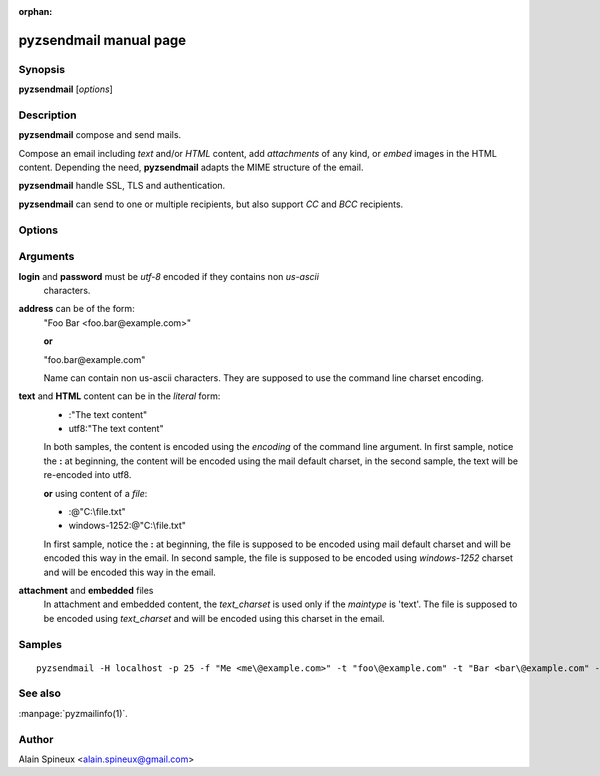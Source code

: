 :orphan:

pyzsendmail manual page
=======================

Synopsis
--------

**pyzsendmail** [*options*]

Description
-----------

**pyzsendmail** compose and send mails.

Compose an email including *text* and/or *HTML* content, add *attachments* 
of any kind, or *embed* images in the HTML content. Depending the need,
**pyzsendmail** adapts the MIME structure of the email.  

**pyzsendmail** handle SSL, TLS and authentication.

**pyzsendmail** can send to one or multiple recipients, but also support *CC* 
and *BCC* recipients.
 

Options
-------

.. program:: pyzsendmail

.. option:: -h, --help

    show this help message and exit
    
.. option:: -H name_or_ip, --smtp-host=name_or_ip

    SMTP host relay
    
.. option:: -p port, --smtp-port=port
    
    SMTP port (default=25)
    
.. option:: -L login, --smtp-login=login

    SMTP login (if authentication is required)
    
.. option:: -P password, --smtp-password=password

    SMTP password (if authentication is required)
    
.. option:: -m mode, --smtp-mode=mode

    smtp mode in 'normal', 'ssl', 'tls'. (default='normal')
    
.. option:: -A charset, --arg-charset=charset

    command line arguments charset (default=<depend of the host locals>)
    
.. option:: -C charset, --mail-charset=charset

    mail default charset (default=<depend of the host local>)
    
.. option:: -f sender, --from=sender

    sender address
    
.. option:: -t recipient, --to=recipient
    
    add one recipient address
    
.. option:: -c recipient, --cc=recipient

    add one CC address
    
.. option:: -b recipient, --bcc=recipient

    add one BCC address
    
.. option:: -s subject, --subject=subject

    message subject
    
.. option:: -T text, --text=text

    text content in the form 
        [text_charset]:@filename 
    or 
        [text_charset]:"litteral content"
    
.. option:: -M html, --html=html  

    html content in the form 
        [text_charset]:@filename
    or 
        [text_charset]:"literal content"

.. option:: -a file, --attach=file

    add an attachment in the form:
        maintype/subtype:filename:target_file[:text_charset]
    for example
        image/jpg:picture.jpg:thepicture.png
    or
        image/jpg:picture.jpg:C:\\thepicture.png:
        (notice the trailing ':' to disambiguate the : of the drive letter) 
    or
        text/plain:file.txt:C:\\report.txt:windows-1252

.. option:: -e file, --embed=file

    add embedded data in the form:
        maintype/subtype:content-id:target_file[:text_charset]
    for example
        image/jpg:picture:thepicture.png
    
.. option:: -E, --eicar
           
    include eicar virus in attachments, for testing Anti-virus

Arguments
---------

**login** and **password** must be *utf-8* encoded if they contains non *us-ascii*
    characters.

**address** can be of the form: 
    \"Foo Bar <foo.bar\@example.com>\"
     
    **or**
     
    \"foo.bar\@example.com\"
    
    Name can contain non us-ascii characters. They are supposed to use the 
    command line charset encoding.
    
**text** and **HTML** content can be in the *literal* form:
    - :\"The text content\"
    - utf8:\"The text content\"

    In both samples, the content is encoded using the *encoding* of the
    command line argument. In first sample, notice the **:** at beginning, 
    the content will be encoded using the mail default charset, 
    in the second sample, the text will be re-encoded into utf8. 
        
    **or** using content of a *file*: 

    - :@"C:\\file.txt"
    - windows-1252:@"C:\\file.txt"

    In first sample, notice the **:** at beginning, the file is supposed to be 
    encoded using mail default charset and will be encoded this way in the 
    email. In second sample, the file is supposed to be encoded using 
    *windows-1252* charset and will be encoded this way in the email.
    
**attachment** and **embedded** files
    In attachment and embedded content, the *text_charset* is used only if the
    *maintype* is \'text\'. The file is supposed to be encoded using 
    *text_charset* and will be encoded using this charset in the email.

Samples
-------

::

    pyzsendmail -H localhost -p 25 -f "Me <me\@example.com>" -t "foo\@example.com" -t "Bar <bar\@example.com" -s "The subject" -T :"Hello" -a image/jpg:holiday.png:C:\\Holiday.png:

                        
See also
--------

:manpage:`pyzmailinfo(1)`.

Author
------

Alain Spineux <alain.spineux@gmail.com>
                        
